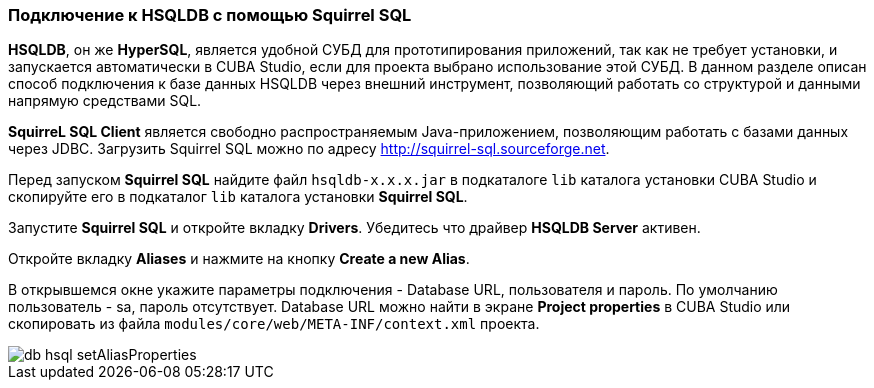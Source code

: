 :sourcesdir: ../../../source

[[db_hsql_connect]]
=== Подключение к HSQLDB с помощью Squirrel SQL

*HSQLDB*, он же *HyperSQL*, является удобной СУБД для прототипирования приложений, так как не требует установки, и запускается автоматически в CUBA Studio, если для проекта выбрано использование этой СУБД. В данном разделе описан способ подключения к базе данных HSQLDB через внешний инструмент, позволяющий работать со структурой и данными напрямую средствами SQL.

*SquirreL SQL Client* является свободно распространяемым Java-приложением, позволяющим работать с базами данных через JDBC. Загрузить Squirrel SQL можно по адресу link:$$http://squirrel-sql.sourceforge.net$$[http://squirrel-sql.sourceforge.net].

Перед запуском *Squirrel SQL* найдите файл `hsqldb-x.x.x.jar` в подкаталоге `lib` каталога установки CUBA Studio и скопируйте его в подкаталог `lib` каталога установки *Squirrel SQL*.

Запустите *Squirrel SQL* и откройте вкладку *Drivers*. Убедитесь что драйвер *HSQLDB Server* активен.

Откройте вкладку *Aliases* и нажмите на кнопку *Create a new Alias*.

В открывшемся окне укажите параметры подключения - Database URL, пользователя и пароль. По умолчанию пользователь - sa, пароль отсутствует. Database URL можно найти в экране *Project properties* в CUBA Studio или скопировать из файла `modules/core/web/META-INF/context.xml` проекта.

image::db_hsql_setAliasProperties.png[align="center"]

